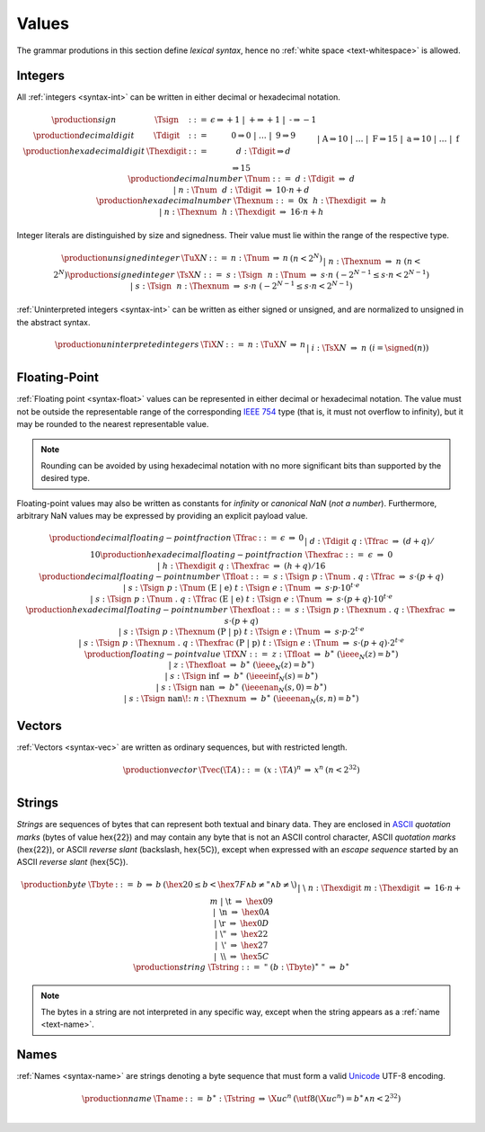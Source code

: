 .. _text-value:
.. index:: value
   pair: text format; value

Values
------

The grammar produtions in this section define *lexical syntax*,
hence no :ref:`white space <text-whitespace>` is allowed.


.. _text-sign:
.. _text-digit:
.. _text-hexdigit:
.. _text-int:
.. _text-sint:
.. _text-uint:
.. index:: integer, unsigned integer, signed integer, uninterpreted integer
   pair: text format; integer
   pair: text format; unsigned integer
   pair: text format; signed integer
   pair: text format; uninterpreted integer

Integers
~~~~~~~~

All :ref:`integers <syntax-int>` can be written in either decimal or hexadecimal notation.

.. math::
   \begin{array}{llclll@{\qquad}l}
   \production{sign} & \Tsign &::=&
     \epsilon \Rightarrow {+}1 ~|~
     \text{+} \Rightarrow {+}1 ~|~
     \text{-} \Rightarrow {-}1 \\
   \production{decimal digit} & \Tdigit &::=&
     \text{0} \Rightarrow 0 ~|~ \dots ~|~ \text{9} \Rightarrow 9 \\
   \production{hexadecimal digit} & \Thexdigit &::=&
     d{:}\Tdigit \Rightarrow d \\ &&|&
     \text{A} \Rightarrow 10 ~|~ \dots ~|~ \text{F} \Rightarrow 15 \\ &&|&
     \text{a} \Rightarrow 10 ~|~ \dots ~|~ \text{f} \Rightarrow 15 \\
   \production{decimal number} & \Tnum &::=&
     d{:}\Tdigit &\Rightarrow& d \\ &&|&
     n{:}\Tnum~~d{:}\Tdigit &\Rightarrow& 10\cdot n + d \\
   \production{hexadecimal number} & \Thexnum &::=&
     \text{0x}~~h{:}\Thexdigit &\Rightarrow& h \\ &&|&
     n{:}\Thexnum~~h{:}\Thexdigit &\Rightarrow& 16\cdot n + h \\
   \end{array}

Integer literals are distinguished by size and signedness.
Their value must lie within the range of the respective type.

.. math::
   \begin{array}{llclll@{\qquad}l}
   \production{unsigned integer} & \TuX{N} &::=&
     n{:}\Tnum &\Rightarrow& n & (n < 2^N) \\ &&|&
     n{:}\Thexnum &\Rightarrow& n & (n < 2^N) \\
   \production{signed integer} & \TsX{N} &::=&
     s{:}\Tsign~~n{:}\Tnum &\Rightarrow& s\cdot n & (-2^{N-1} \leq s\cdot n < 2^{N-1}) \\ &&|&
     s{:}\Tsign~~n{:}\Thexnum &\Rightarrow& s\cdot n & (-2^{N-1} \leq s\cdot n < 2^{N-1}) \\
   \end{array}

:ref:`Uninterpreted integers <syntax-int>` can be written as either signed or unsigned, and are normalized to unsigned in the abstract syntax.

.. math::
   \begin{array}{llclll@{\qquad\qquad}l}
   \production{uninterpreted integers} & \TiX{N} &::=&
     n{:}\TuX{N} &\Rightarrow& n \\ &&|&
     i{:}\TsX{N} &\Rightarrow& n & (i = \signed(n)) \\
   \end{array}


.. _text-frac:
.. _text-hexfrac:
.. _text-float:
.. _text-hexfloat:
.. index:: floating-point number
   pair: text format; floating-point number

Floating-Point
~~~~~~~~~~~~~~

:ref:`Floating point <syntax-float>` values can be represented in either decimal or hexadecimal notation.
The value must not be outside the representable range of the corresponding `IEEE 754 <http://ieeexplore.ieee.org/document/4610935/>`_ type
(that is, it must not overflow to infinity),
but it may be rounded to the nearest representable value.

.. note::
   Rounding can be avoided by using hexadecimal notation with no more significant bits than supported by the desired type.

Floating-point values may also be written as constants for *infinity* or *canonical NaN* (*not a number*).
Furthermore, arbitrary NaN values may be expressed by providing an explicit payload value.

.. math::
   \begin{array}{llclll@{\qquad\qquad}l}
   \production{decimal floating-point fraction} & \Tfrac &::=&
     \epsilon &\Rightarrow& 0 \\ &&|&
     d{:}\Tdigit~q{:}\Tfrac &\Rightarrow& (d+q)/10 \\
   \production{hexadecimal floating-point fraction} & \Thexfrac &::=&
     \epsilon &\Rightarrow& 0 \\ &&|&
     h{:}\Thexdigit~q{:}\Thexfrac &\Rightarrow& (h+q)/16 \\
   \production{decimal floating-point number} & \Tfloat &::=&
     s{:}\Tsign~p{:}\Tnum~\text{.}~q{:}\Tfrac
       &\Rightarrow& s\cdot(p+q) \\ &&|&
     s{:}\Tsign~p{:}\Tnum~(\text{E}~|~\text{e})~t{:}\Tsign~e{:}\Tnum
       &\Rightarrow& s\cdot p\cdot 10^{t\cdot e} \\ &&|&
     s{:}\Tsign~p{:}\Tnum~\text{.}~q{:}\Tfrac~(\text{E}~|~\text{e})~t{:}\Tsign~e{:}\Tnum
       &\Rightarrow& s\cdot(p+q)\cdot 10^{t\cdot e} \\
   \production{hexadecimal floating-point number} & \Thexfloat &::=&
     s{:}\Tsign~p{:}\Thexnum~\text{.}~q{:}\Thexfrac
       &\Rightarrow& s\cdot(p+q) \\ &&|&
     s{:}\Tsign~p{:}\Thexnum~(\text{P}~|~\text{p})~t{:}\Tsign~e{:}\Tnum
       &\Rightarrow& s\cdot p\cdot 2^{t\cdot e} \\ &&|&
     s{:}\Tsign~p{:}\Thexnum~\text{.}~q{:}\Thexfrac~(\text{P}~|~\text{p})~t{:}\Tsign~e{:}\Tnum
       &\Rightarrow& s\cdot(p+q)\cdot 2^{t\cdot e} \\
   \production{floating-point value} & \TfX{N} &::=&
     z{:}\Tfloat &\Rightarrow& b^\ast & (\ieee_N(z) = b^\ast) \\ &&|&
     z{:}\Thexfloat &\Rightarrow& b^\ast & (\ieee_N(z) = b^\ast) \\ &&|&
     s{:}\Tsign~\text{inf} &\Rightarrow& b^\ast & (\ieeeinf_N(s) = b^\ast) \\ &&|&
     s{:}\Tsign~\text{nan} &\Rightarrow& b^\ast & (\ieeenan_N(s, 0) = b^\ast) \\ &&|&
     s{:}\Tsign~\text{nan\!:}~n{:}\Thexnum &\Rightarrow& b^\ast & (\ieeenan_N(s, n) = b^\ast) \\
   \end{array}


.. _text-vec:
.. index:: vector
   pair: text format; vector

Vectors
~~~~~~~

:ref:`Vectors <syntax-vec>` are written as ordinary sequences, but with restricted length.

.. math::
   \begin{array}{llclll@{\qquad\qquad}l}
   \production{vector} & \Tvec(\T{A}) &::=&
     (x{:}\T{A})^n &\Rightarrow& x^n & (n < 2^{32}) \\
   \end{array}


.. _text-byte:
.. _text-string:
.. index:: byte, string
   pair: text format; byte
   pair: text format; string

Strings
~~~~~~~

*Strings* are sequences of bytes that can represent both textual and binary data.
They are enclosed in `ASCII <http://webstore.ansi.org/RecordDetail.aspx?sku=INCITS+4-1986%5bR2012%5d>`_ *quotation marks* (bytes of value \hex{22})
and may contain any byte that is not an ASCII control character, ASCII *quotation marks* (\hex{22}), or ASCII *reverse slant* (backslash, \hex{5C}),
except when expressed with an *escape sequence* started by an ASCII *reverse slant* (\hex{5C}).

.. math::
   \begin{array}{llclll@{\qquad\qquad}l}
   \production{byte} & \Tbyte &::=&
     b &\Rightarrow& b & (\hex{20} \leq b < \hex{7F} \wedge b \neq \text{"} \wedge b \neq \text{\backslash}) \\ &&|&
     \text{\backslash}~n{:}\Thexdigit~m{:}\Thexdigit &\Rightarrow& 16\cdot n+m \\ &&|&
     \text{\backslash{}t} &\Rightarrow& \hex{09} \\ &&|&
     \text{\backslash{}n} &\Rightarrow& \hex{0A} \\ &&|&
     \text{\backslash{}r} &\Rightarrow& \hex{0D} \\ &&|&
     \text{\backslash{}"} &\Rightarrow& \hex{22} \\ &&|&
     \text{\backslash{}'} &\Rightarrow& \hex{27} \\ &&|&
     \text{\backslash\backslash} &\Rightarrow& \hex{5C} \\
   \production{string} & \Tstring &::=&
     \text{"}~(b{:}\Tbyte)^\ast~\text{"}
       &\Rightarrow& b^\ast \\
   \end{array}

.. note::
   The bytes in a string are not interpreted in any specific way,
   except when the string appears as a :ref:`name <text-name>`.


.. _text-name:
.. index:: name, byte
   pair: text format; name

Names
~~~~~

:ref:`Names <syntax-name>` are strings denoting a byte sequence that must form a valid `Unicode <http://www.unicode.org/versions/latest/>`_ UTF-8 encoding.

.. math::
   \begin{array}{llclll@{\qquad}l}
   \production{name} & \Tname &::=&
     b^\ast{:}\Tstring &\Rightarrow& \X{uc}^n
       & (\utf8(\X{uc}^n) = b^\ast \wedge n < 2^{32}) \\
   \end{array}
